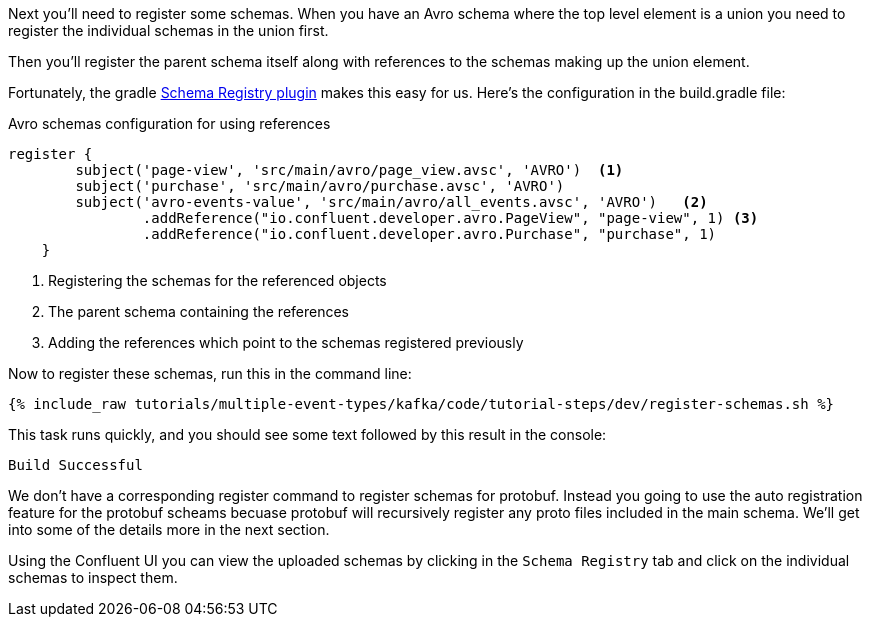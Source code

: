 Next you'll need to register some schemas. When you have an Avro schema where the top level element is a union you need to register the individual schemas in the union first.

Then you'll register the parent schema itself along with references to the schemas making up the union element.

Fortunately, the gradle https://github.com/ImFlog/schema-registry-plugin[Schema Registry plugin] makes this easy for us. Here's the configuration in the build.gradle file:

.Avro schemas configuration for using references
[source, groovy]
----
register {
        subject('page-view', 'src/main/avro/page_view.avsc', 'AVRO')  <1>
        subject('purchase', 'src/main/avro/purchase.avsc', 'AVRO')
        subject('avro-events-value', 'src/main/avro/all_events.avsc', 'AVRO')   <2>
                .addReference("io.confluent.developer.avro.PageView", "page-view", 1) <3>
                .addReference("io.confluent.developer.avro.Purchase", "purchase", 1)
    }
----

<1> Registering the schemas for the referenced objects
<2> The parent schema containing the references
<3> Adding the references which point to the schemas registered previously

Now to register these schemas, run this in the command line:

+++++
<pre class="snippet"><code class="proto">{% include_raw tutorials/multiple-event-types/kafka/code/tutorial-steps/dev/register-schemas.sh %}</code></pre>
+++++

This task runs quickly, and you should see some text followed by this result in the console:

[source, bash]
----
Build Successful
----

We don't have a corresponding register command to register schemas for protobuf.  Instead you going to use the auto registration feature for the protobuf scheams becuase protobuf will recursively register any proto files included in the main schema.  We'll get into some of the details more in the next section.

Using the Confluent UI you can view the uploaded schemas by clicking in the `Schema Registry` tab and click on the individual schemas to inspect them.
